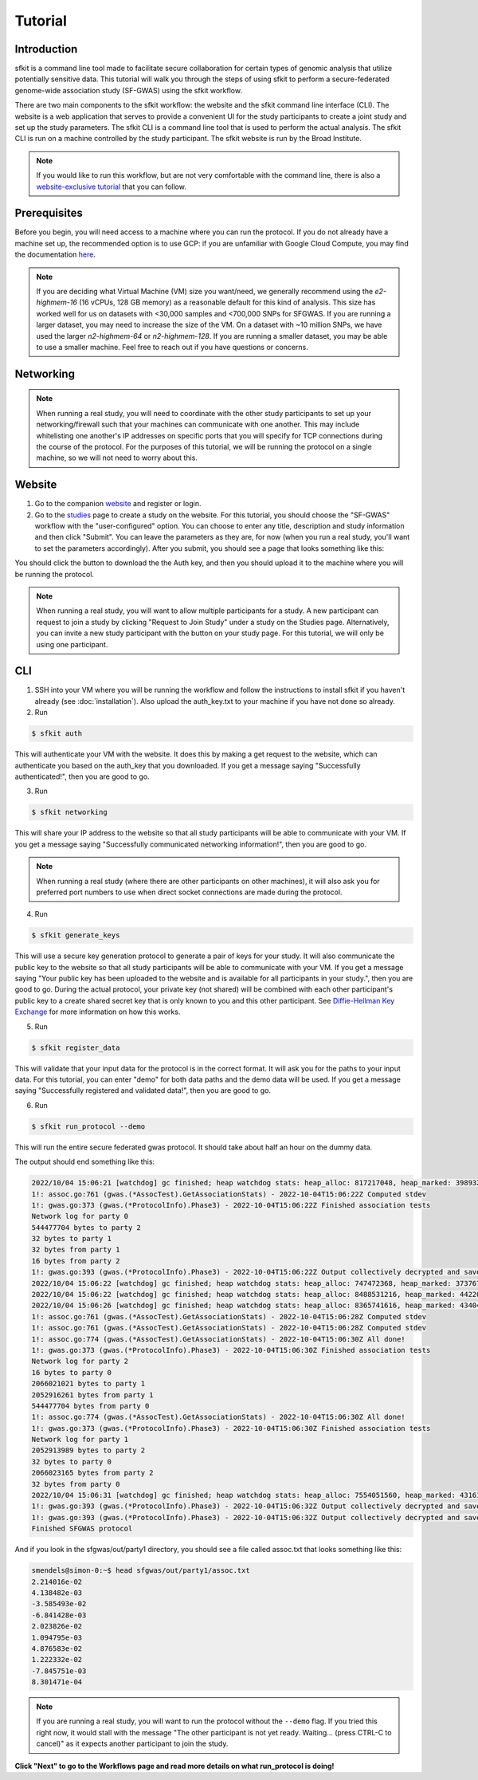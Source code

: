 Tutorial
========

Introduction
------------

sfkit is a command line tool made to facilitate secure collaboration for certain types of genomic analysis that utilize potentially sensitive data.  This tutorial will walk you through the steps of using sfkit to perform a secure-federated genome-wide association study (SF-GWAS) using the sfkit workflow.

There are two main components to the sfkit workflow: the website and the sfkit command line interface (CLI). The website is a web application that serves to provide a convenient UI for the study participants to create a joint study and set up the study parameters. The sfkit CLI is a command line tool that is used to perform the actual analysis.  The sfkit CLI is run on a machine controlled by the study participant.  The sfkit website is run by the Broad Institute.

.. note::

    If you would like to run this workflow, but are not very comfortable with the command line, there is also a `website-exclusive tutorial <https://sfkit.org/tutorial>`_ that you can follow.

Prerequisites
-------------

Before you begin, you will need access to a machine where you can run the protocol.  If you do not already have a machine set up, the recommended option is to use GCP: if you are unfamiliar with Google Cloud Compute, you may find the documentation `here <https://cloud.google.com/compute>`_.

.. note::

    If you are deciding what Virtual Machine (VM) size you want/need, we generally recommend using the *e2-highmem-16* (16 vCPUs, 128 GB memory) as a reasonable default for this kind of analysis.  This size has worked well for us on datasets with <30,000 samples and <700,000 SNPs for SFGWAS.  If you are running a larger dataset, you may need to increase the size of the VM.  On a dataset with ~10 million SNPs, we have used the larger *n2-highmem-64* or *n2-highmem-128*. If you are running a smaller dataset, you may be able to use a smaller machine.  Feel free to reach out if you have questions or concerns.  

Networking
----------

.. note:: 
    
    When running a real study, you will need to coordinate with the other study participants to set up your networking/firewall such that your machines can communicate with one another.  This may include whitelisting one another's IP addresses on specific ports that you will specify for TCP connections during the course of the protocol.  For the purposes of this tutorial, we will be running the protocol on a single machine, so we will not need to worry about this.

Website
-------

1. Go to the companion `website <https://sfkit.org/>`_ and register or login.  
2. Go to the `studies <https://sfkit.org/index>`_ page to create a study on the website.  For this tutorial, you should choose the "SF-GWAS" workflow with the "user-configured" option.  You can choose to enter any title, description and study information and then click "Submit".  You can leave the parameters as they are, for now (when you run a real study, you'll want to set the parameters accordingly). After you submit, you should see a page that looks something like this:

.. image:: images/study.png

You should click the button to download the the Auth key, and then you should upload it to the machine where you will be running the protocol.

.. note::

   When running a real study, you will want to allow multiple participants for a study.  A new participant can request to join a study by clicking "Request to Join Study" under a study on the Studies page.  Alternatively, you can invite a new study participant with the button on your study page.  For this tutorial, we will only be using one participant. 

CLI 
---

1. SSH into your VM where you will be running the workflow and follow the instructions to install sfkit if you haven't already (see :doc:`installation`).  Also upload the auth_key.txt to your machine if you have not done so already.

2. Run 

.. code-block:: console 
     
    $ sfkit auth

This will authenticate your VM with the website.  It does this by making a get request to the website, which can authenticate you based on the auth_key that you downloaded.  If you get a message saying "Successfully authenticated!", then you are good to go.

3. Run 

.. code-block:: console 

    $ sfkit networking

This will share your IP address to the website so that all study participants will be able to communicate with your VM.  If you get a message saying "Successfully communicated networking information!", then you are good to go.

.. note:: 
    
    When running a real study (where there are other participants on other machines), it will also ask you for preferred port numbers to use when direct socket connections are made during the protocol.

4. Run 

.. code-block:: console 
    
    $ sfkit generate_keys

This will use a secure key generation protocol to generate a pair of keys for your study.  It will also communicate the public key to the website so that all study participants will be able to communicate with your VM.  If you get a message saying "Your public key has been uploaded to the website and is available for all participants in your study.", then you are good to go.  During the actual protocol, your private key (not shared) will be combined with each other participant's public key to a create shared secret key that is only known to you and this other participant.  See `Diffie-Hellman Key Exchange <https://en.wikipedia.org/wiki/Diffie%E2%80%93Hellman_key_exchange>`_ for more information on how this works.

5. Run 

.. code-block:: console 
    
    $ sfkit register_data

This will validate that your input data for the protocol is in the correct format.  It will ask you for the paths to your input data.  For this tutorial, you can enter "demo" for both data paths and the demo data will be used.  If you get a message saying "Successfully registered and validated data!", then you are good to go.

6. Run 

.. code-block:: console 
    
    $ sfkit run_protocol --demo

This will run the entire secure federated gwas protocol.  It should take about half an hour on the dummy data.  

The output should end something like this: 

.. code-block:: console

    2022/10/04 15:06:21 [watchdog] gc finished; heap watchdog stats: heap_alloc: 817217048, heap_marked: 398932464, next_gc: 797864928, policy_next_gc: 20408608500, gogc: 100
    1!: assoc.go:761 (gwas.(*AssocTest).GetAssociationStats) - 2022-10-04T15:06:22Z Computed stdev
    1!: gwas.go:373 (gwas.(*ProtocolInfo).Phase3) - 2022-10-04T15:06:22Z Finished association tests
    Network log for party 0
    544477704 bytes to party 2
    32 bytes to party 1
    32 bytes from party 1
    16 bytes from party 2
    1!: gwas.go:393 (gwas.(*ProtocolInfo).Phase3) - 2022-10-04T15:06:22Z Output collectively decrypted and saved to: out/party0/assoc.txt
    2022/10/04 15:06:22 [watchdog] gc finished; heap watchdog stats: heap_alloc: 747472368, heap_marked: 373767528, next_gc: 747535056, policy_next_gc: 20373736160, gogc: 100
    2022/10/04 15:06:22 [watchdog] gc finished; heap watchdog stats: heap_alloc: 8488531216, heap_marked: 4422075328, next_gc: 8844150656, policy_next_gc: 24244265584, gogc: 100
    2022/10/04 15:06:26 [watchdog] gc finished; heap watchdog stats: heap_alloc: 8365741616, heap_marked: 4340468136, next_gc: 8680936272, policy_next_gc: 24182870784, gogc: 100
    1!: assoc.go:761 (gwas.(*AssocTest).GetAssociationStats) - 2022-10-04T15:06:28Z Computed stdev
    1!: assoc.go:761 (gwas.(*AssocTest).GetAssociationStats) - 2022-10-04T15:06:28Z Computed stdev
    1!: assoc.go:774 (gwas.(*AssocTest).GetAssociationStats) - 2022-10-04T15:06:30Z All done!
    1!: gwas.go:373 (gwas.(*ProtocolInfo).Phase3) - 2022-10-04T15:06:30Z Finished association tests
    Network log for party 2
    16 bytes to party 0
    2066021021 bytes to party 1
    2052916261 bytes from party 1
    544477704 bytes from party 0
    1!: assoc.go:774 (gwas.(*AssocTest).GetAssociationStats) - 2022-10-04T15:06:30Z All done!
    1!: gwas.go:373 (gwas.(*ProtocolInfo).Phase3) - 2022-10-04T15:06:30Z Finished association tests
    Network log for party 1
    2052913989 bytes to party 2
    32 bytes to party 0
    2066023165 bytes from party 2
    32 bytes from party 0
    2022/10/04 15:06:31 [watchdog] gc finished; heap watchdog stats: heap_alloc: 7554051560, heap_marked: 4316176560, next_gc: 8632353120, policy_next_gc: 23777025756, gogc: 100
    1!: gwas.go:393 (gwas.(*ProtocolInfo).Phase3) - 2022-10-04T15:06:32Z Output collectively decrypted and saved to: out/party2/assoc.txt
    1!: gwas.go:393 (gwas.(*ProtocolInfo).Phase3) - 2022-10-04T15:06:32Z Output collectively decrypted and saved to: out/party1/assoc.txt
    Finished SFGWAS protocol

And if you look in the sfgwas/out/party1 directory, you should see a file called assoc.txt that looks something like this:

.. code-block:: console

    smendels@simon-0:~$ head sfgwas/out/party1/assoc.txt
    2.214016e-02
    4.138482e-03
    -3.585493e-02
    -6.841428e-03
    2.023826e-02
    1.094795e-03
    4.876583e-02
    1.222332e-02
    -7.845751e-03
    8.301471e-04

.. note::

   If you are running a real study, you will want to run the protocol without the ``--demo`` flag.  If you tried this right now, it would stall with the message "The other participant is not yet ready.  Waiting... (press CTRL-C to cancel)" as it expects another participant to join the study.  


**Click "Next" to go to the Workflows page and read more details on what run_protocol is doing!**
